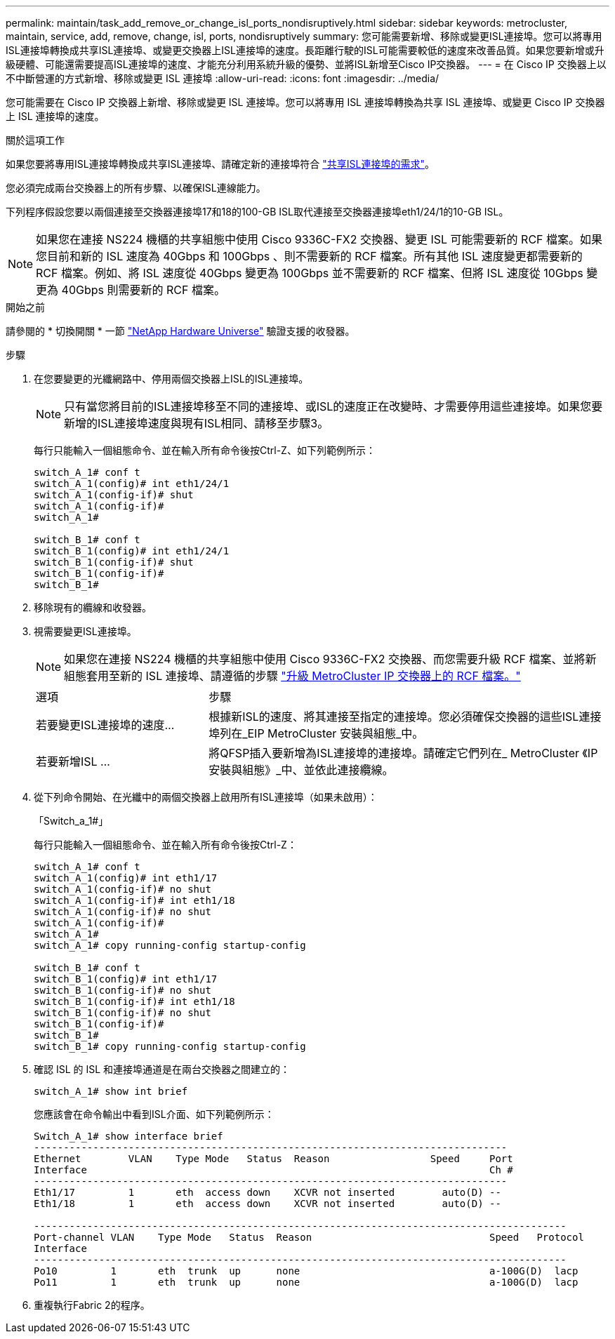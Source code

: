 ---
permalink: maintain/task_add_remove_or_change_isl_ports_nondisruptively.html 
sidebar: sidebar 
keywords: metrocluster, maintain, service, add, remove, change, isl, ports, nondisruptively 
summary: 您可能需要新增、移除或變更ISL連接埠。您可以將專用ISL連接埠轉換成共享ISL連接埠、或變更交換器上ISL連接埠的速度。長距離行駛的ISL可能需要較低的速度來改善品質。如果您要新增或升級硬體、可能還需要提高ISL連接埠的速度、才能充分利用系統升級的優勢、並將ISL新增至Cisco IP交換器。 
---
= 在 Cisco IP 交換器上以不中斷營運的方式新增、移除或變更 ISL 連接埠
:allow-uri-read: 
:icons: font
:imagesdir: ../media/


[role="lead"]
您可能需要在 Cisco IP 交換器上新增、移除或變更 ISL 連接埠。您可以將專用 ISL 連接埠轉換為共享 ISL 連接埠、或變更 Cisco IP 交換器上 ISL 連接埠的速度。

.關於這項工作
如果您要將專用ISL連接埠轉換成共享ISL連接埠、請確定新的連接埠符合 link:../install-ip/concept_considerations_layer_2.html["共享ISL連接埠的需求"]。

您必須完成兩台交換器上的所有步驟、以確保ISL連線能力。

下列程序假設您要以兩個連接至交換器連接埠17和18的100-GB ISL取代連接至交換器連接埠eth1/24/1的10-GB ISL。


NOTE: 如果您在連接 NS224 機櫃的共享組態中使用 Cisco 9336C-FX2 交換器、變更 ISL 可能需要新的 RCF 檔案。如果您目前和新的 ISL 速度為 40Gbps 和 100Gbps 、則不需要新的 RCF 檔案。所有其他 ISL 速度變更都需要新的 RCF 檔案。例如、將 ISL 速度從 40Gbps 變更為 100Gbps 並不需要新的 RCF 檔案、但將 ISL 速度從 10Gbps 變更為 40Gbps 則需要新的 RCF 檔案。

.開始之前
請參閱的 * 切換開關 * 一節 link:https://hwu.netapp.com/["NetApp Hardware Universe"^] 驗證支援的收發器。

.步驟
. 在您要變更的光纖網路中、停用兩個交換器上ISL的ISL連接埠。
+
--

NOTE: 只有當您將目前的ISL連接埠移至不同的連接埠、或ISL的速度正在改變時、才需要停用這些連接埠。如果您要新增的ISL連接埠速度與現有ISL相同、請移至步驟3。

--
+
每行只能輸入一個組態命令、並在輸入所有命令後按Ctrl-Z、如下列範例所示：

+
[listing]
----

switch_A_1# conf t
switch_A_1(config)# int eth1/24/1
switch_A_1(config-if)# shut
switch_A_1(config-if)#
switch_A_1#

switch_B_1# conf t
switch_B_1(config)# int eth1/24/1
switch_B_1(config-if)# shut
switch_B_1(config-if)#
switch_B_1#
----
. 移除現有的纜線和收發器。
. 視需要變更ISL連接埠。
+

NOTE: 如果您在連接 NS224 機櫃的共享組態中使用 Cisco 9336C-FX2 交換器、而您需要升級 RCF 檔案、並將新組態套用至新的 ISL 連接埠、請遵循的步驟 link:task_upgrade_rcf_files_on_mcc_ip_switches.html["升級 MetroCluster IP 交換器上的 RCF 檔案。"]

+
[cols="30,70"]
|===


| 選項 | 步驟 


 a| 
若要變更ISL連接埠的速度...
 a| 
根據新ISL的速度、將其連接至指定的連接埠。您必須確保交換器的這些ISL連接埠列在_EIP MetroCluster 安裝與組態_中。



 a| 
若要新增ISL ...
 a| 
將QFSP插入要新增為ISL連接埠的連接埠。請確定它們列在_ MetroCluster 《IP安裝與組態》_中、並依此連接纜線。

|===
. 從下列命令開始、在光纖中的兩個交換器上啟用所有ISL連接埠（如果未啟用）：
+
「Switch_a_1#」

+
每行只能輸入一個組態命令、並在輸入所有命令後按Ctrl-Z：

+
[listing]
----
switch_A_1# conf t
switch_A_1(config)# int eth1/17
switch_A_1(config-if)# no shut
switch_A_1(config-if)# int eth1/18
switch_A_1(config-if)# no shut
switch_A_1(config-if)#
switch_A_1#
switch_A_1# copy running-config startup-config

switch_B_1# conf t
switch_B_1(config)# int eth1/17
switch_B_1(config-if)# no shut
switch_B_1(config-if)# int eth1/18
switch_B_1(config-if)# no shut
switch_B_1(config-if)#
switch_B_1#
switch_B_1# copy running-config startup-config
----
. 確認 ISL 的 ISL 和連接埠通道是在兩台交換器之間建立的：
+
`switch_A_1# show int brief`

+
您應該會在命令輸出中看到ISL介面、如下列範例所示：

+
[listing]
----
Switch_A_1# show interface brief
--------------------------------------------------------------------------------
Ethernet        VLAN    Type Mode   Status  Reason                 Speed     Port
Interface                                                                    Ch #
--------------------------------------------------------------------------------
Eth1/17         1       eth  access down    XCVR not inserted        auto(D) --
Eth1/18         1       eth  access down    XCVR not inserted        auto(D) --

------------------------------------------------------------------------------------------
Port-channel VLAN    Type Mode   Status  Reason                              Speed   Protocol
Interface
------------------------------------------------------------------------------------------
Po10         1       eth  trunk  up      none                                a-100G(D)  lacp
Po11         1       eth  trunk  up      none                                a-100G(D)  lacp
----
. 重複執行Fabric 2的程序。

